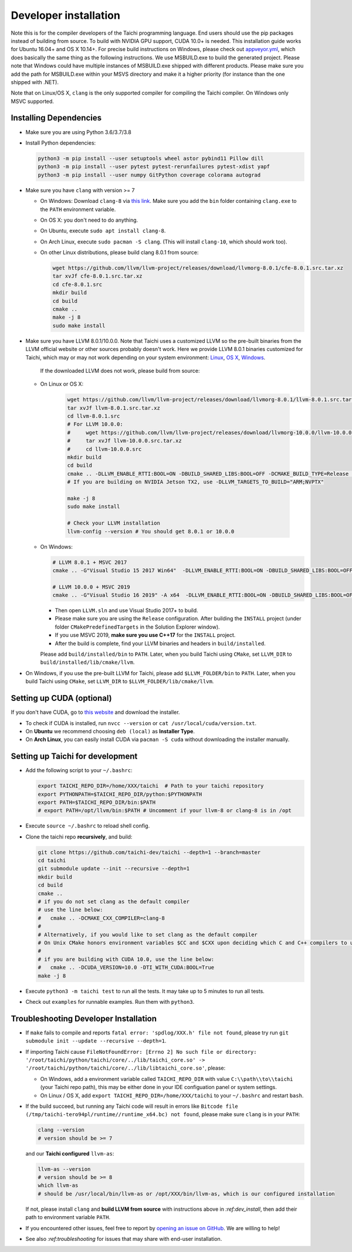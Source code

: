 .. _dev_install:

Developer installation
======================

Note this is for the compiler developers of the Taichi programming language.
End users should use the pip packages instead of building from source.
To build with NVIDIA GPU support, CUDA 10.0+ is needed.
This installation guide works for Ubuntu 16.04+ and OS X 10.14+.
For precise build instructions on Windows, please check out `appveyor.yml <https://github.com/taichi-dev/taichi/blob/master/appveyor.yml>`_, which does basically the same thing as the following instructions. We use MSBUILD.exe to build the generated project. Please note that Windows could have multiple instances of MSBUILD.exe shipped with different products. Please make sure you add the path for MSBUILD.exe within your MSVS directory and make it a higher priority (for instance than the one shipped with .NET).

Note that on Linux/OS X, ``clang`` is the only supported compiler for compiling the Taichi compiler. On Windows only MSVC supported.

Installing Dependencies
-----------------------

- Make sure you are using Python 3.6/3.7/3.8
- Install Python dependencies:

  .. code-block:: bash

    python3 -m pip install --user setuptools wheel astor pybind11 Pillow dill
    python3 -m pip install --user pytest pytest-rerunfailures pytest-xdist yapf
    python3 -m pip install --user numpy GitPython coverage colorama autograd


- Make sure you have ``clang`` with version >= 7

  * On Windows: Download ``clang-8`` via `this link <https://releases.llvm.org/8.0.0/LLVM-8.0.0-win64.exe>`_.
    Make sure you add the ``bin`` folder containing ``clang.exe`` to the ``PATH`` environment variable.

  * On OS X: you don't need to do anything.

  * On Ubuntu, execute ``sudo apt install clang-8``.
  
  * On Arch Linux, execute ``sudo pacman -S clang``. (This will install ``clang-10``, which should work too).

  * On other Linux distributions, please build clang 8.0.1 from source:

    .. code-block:: bash

        wget https://github.com/llvm/llvm-project/releases/download/llvmorg-8.0.1/cfe-8.0.1.src.tar.xz
        tar xvJf cfe-8.0.1.src.tar.xz
        cd cfe-8.0.1.src
        mkdir build
        cd build
        cmake ..
        make -j 8
        sudo make install


- Make sure you have LLVM 8.0.1/10.0.0. Note that Taichi uses a customized LLVM so the pre-built binaries from the LLVM official website or other sources probably doesn't work.
  Here we provide LLVM 8.0.1 binaries customized for Taichi, which may or may not work depending on your system environment:
  `Linux <https://github.com/yuanming-hu/taichi_assets/releases/download/llvm8/taichi-llvm-8.0.1-linux-x64.zip>`_,
  `OS X <https://github.com/yuanming-hu/taichi_assets/releases/download/llvm8/taichi-llvm-8.0.1.zip>`_,
  `Windows <https://github.com/yuanming-hu/taichi_assets/releases/download/llvm8/taichi-llvm-8.0.1-msvc2017.zip>`_.

   If the downloaded LLVM does not work, please build from source:

  * On Linux or OS X:

      .. code-block:: bash

        wget https://github.com/llvm/llvm-project/releases/download/llvmorg-8.0.1/llvm-8.0.1.src.tar.xz
        tar xvJf llvm-8.0.1.src.tar.xz
        cd llvm-8.0.1.src
        # For LLVM 10.0.0:
        #     wget https://github.com/llvm/llvm-project/releases/download/llvmorg-10.0.0/llvm-10.0.0.src.tar.xz
        #     tar xvJf llvm-10.0.0.src.tar.xz
        #     cd llvm-10.0.0.src
        mkdir build
        cd build
        cmake .. -DLLVM_ENABLE_RTTI:BOOL=ON -DBUILD_SHARED_LIBS:BOOL=OFF -DCMAKE_BUILD_TYPE=Release -DLLVM_TARGETS_TO_BUILD="X86;NVPTX" -DLLVM_ENABLE_ASSERTIONS=ON
        # If you are building on NVIDIA Jetson TX2, use -DLLVM_TARGETS_TO_BUILD="ARM;NVPTX"

        make -j 8
        sudo make install

        # Check your LLVM installation
        llvm-config --version # You should get 8.0.1 or 10.0.0

  * On Windows:

    .. code-block:: bash

      # LLVM 8.0.1 + MSVC 2017
      cmake .. -G"Visual Studio 15 2017 Win64"  -DLLVM_ENABLE_RTTI:BOOL=ON -DBUILD_SHARED_LIBS:BOOL=OFF -DCMAKE_BUILD_TYPE=Release -DLLVM_TARGETS_TO_BUILD="X86;NVPTX" -DLLVM_ENABLE_ASSERTIONS=ON -Thost=x64 -DLLVM_BUILD_TESTS:BOOL=OFF -DCMAKE_INSTALL_PREFIX=installed

      # LLVM 10.0.0 + MSVC 2019
      cmake .. -G"Visual Studio 16 2019" -A x64  -DLLVM_ENABLE_RTTI:BOOL=ON -DBUILD_SHARED_LIBS:BOOL=OFF -DCMAKE_BUILD_TYPE=Release -DLLVM_TARGETS_TO_BUILD="X86;NVPTX" -DLLVM_ENABLE_ASSERTIONS=ON -Thost=x64 -DLLVM_BUILD_TESTS:BOOL=OFF -DCMAKE_INSTALL_PREFIX=installed

    - Then open ``LLVM.sln`` and use Visual Studio 2017+ to build.
    - Please make sure you are using the ``Release`` configuration. After building the ``INSTALL`` project (under folder ``CMakePredefinedTargets`` in the Solution Explorer window).
    - If you use MSVC 2019, **make sure you use C++17** for the ``INSTALL`` project.
    - After the build is complete, find your LLVM binaries and headers in ``build/installed``.

    Please add ``build/installed/bin`` to ``PATH``.
    Later, when you build Taichi using ``CMake``, set ``LLVM_DIR`` to ``build/installed/lib/cmake/llvm``.

- On Windows, if you use the pre-built LLVM for Taichi, please add ``$LLVM_FOLDER/bin`` to ``PATH``.
  Later, when you build Taichi using ``CMake``, set ``LLVM_DIR`` to ``$LLVM_FOLDER/lib/cmake/llvm``.


Setting up CUDA (optional)
--------------------------

If you don't have CUDA, go to `this website <https://developer.nvidia.com/cuda-downloads>`_ and download the installer.

- To check if CUDA is installed, run ``nvcc --version`` or ``cat /usr/local/cuda/version.txt``.
- On **Ubuntu** we recommend choosing ``deb (local)`` as **Installer Type**.
- On **Arch Linux**, you can easily install CUDA via ``pacman -S cuda`` without downloading the installer manually.


Setting up Taichi for development
---------------------------------

- Add the following script to your ``~/.bashrc``:

  .. code-block:: bash

    export TAICHI_REPO_DIR=/home/XXX/taichi  # Path to your taichi repository
    export PYTHONPATH=$TAICHI_REPO_DIR/python:$PYTHONPATH
    export PATH=$TAICHI_REPO_DIR/bin:$PATH
    # export PATH=/opt/llvm/bin:$PATH # Uncomment if your llvm-8 or clang-8 is in /opt

- Execute ``source ~/.bashrc`` to reload shell config.

- Clone the taichi repo **recursively**, and build:

  .. code-block:: bash

    git clone https://github.com/taichi-dev/taichi --depth=1 --branch=master
    cd taichi
    git submodule update --init --recursive --depth=1
    mkdir build
    cd build
    cmake ..
    # if you do not set clang as the default compiler
    # use the line below:
    #   cmake .. -DCMAKE_CXX_COMPILER=clang-8
    #
    # Alternatively, if you would like to set clang as the default compiler
    # On Unix CMake honors environment variables $CC and $CXX upon deciding which C and C++ compilers to use
    #
    # if you are building with CUDA 10.0, use the line below:
    #   cmake .. -DCUDA_VERSION=10.0 -DTI_WITH_CUDA:BOOL=True
    make -j 8

- Execute ``python3 -m taichi test`` to run all the tests. It may take up to 5 minutes to run all tests.
- Check out ``examples`` for runnable examples. Run them with ``python3``.


Troubleshooting Developer Installation
--------------------------------------

- If ``make`` fails to compile and reports ``fatal error: 'spdlog/XXX.h' file not found``,
  please try run ``git submodule init --update --recursive --depth=1``.


- If importing Taichi cause ``FileNotFoundError: [Errno 2] No such file or directory: '/root/taichi/python/taichi/core/../lib/taichi_core.so' -> '/root/taichi/python/taichi/core/../lib/libtaichi_core.so'``, please:

  * On Windows, add a environment variable called ``TAICHI_REPO_DIR`` with value ``C:\\path\\to\\taichi`` (your Taichi repo path), this may be either done in your IDE configuation panel or system settings.
  * On Linux / OS X, add ``export TAICHI_REPO_DIR=/home/XXX/taichi`` to your ``~/.bashrc`` and restart ``bash``.

- If the build succeed, but running any Taichi code will result in errors like ``Bitcode file (/tmp/taichi-tero94pl/runtime//runtime_x64.bc) not found``,
  please make sure ``clang`` is in your ``PATH``:

  .. code-block:: bash
  
      clang --version
      # version should be >= 7
      
  and our **Taichi configured** ``llvm-as``:

  .. code-block:: bash
  
      llvm-as --version
      # version should be >= 8
      which llvm-as
      # should be /usr/local/bin/llvm-as or /opt/XXX/bin/llvm-as, which is our configured installation
      
  If not, please install ``clang`` and **build LLVM from source** with instructions above in `:ref:dev_install`, then add their path to environment variable ``PATH``.

- If you encountered other issues, feel free to report by `opening an issue on GitHub <https://github.com/taichi-dev/taichi/issues/new?labels=potential+bug&template=bug_report.md>`_. We are willing to help!

- See also `:ref:troubleshooting` for issues that may share with end-user installation.
